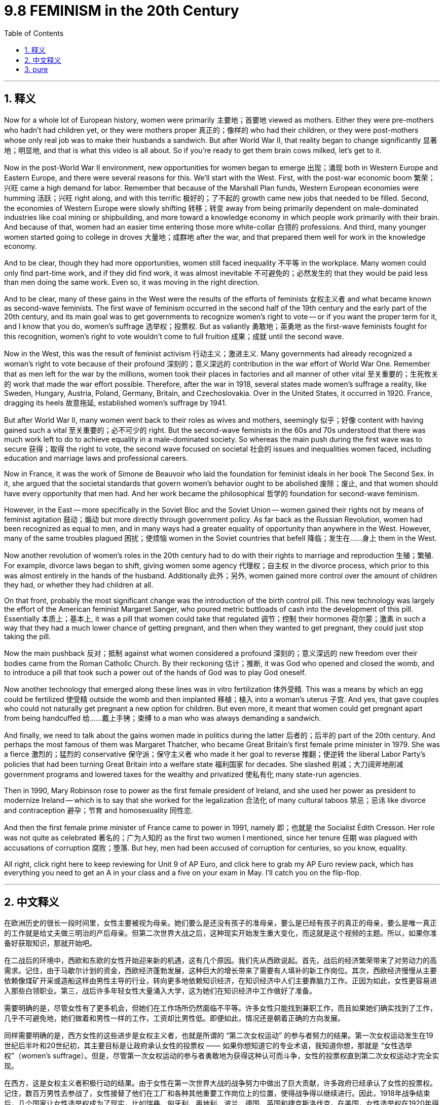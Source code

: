 
= 9.8 FEMINISM in the 20th Century
:toc: left
:toclevels: 3
:sectnums:
:stylesheet: myAdocCss.css

'''

== 释义

Now for a whole lot of European history, women were primarily 主要地；首要地 viewed as mothers. Either they were pre-mothers who hadn't had children yet, or they were mothers proper 真正的；像样的 who had their children, or they were post-mothers whose only real job was to make their husbands a sandwich. But after World War II, that reality began to change significantly 显著地；明显地, and that is what this video is all about. So if you're ready to get them brain cows milked, let's get to it. +

Now in the post-World War II environment, new opportunities for women began to emerge 出现；涌现 both in Western Europe and Eastern Europe, and there were several reasons for this. We'll start with the West. First, with the post-war economic boom 繁荣；兴旺 came a high demand for labor. Remember that because of the Marshall Plan funds, Western European economies were humming 活跃；兴旺 right along, and with this terrific 极好的；了不起的 growth came new jobs that needed to be filled. Second, the economies of Western Europe were slowly shifting 转移；转变 away from being primarily dependent on male-dominated industries like coal mining or shipbuilding, and more toward a knowledge economy in which people work primarily with their brain. And because of that, women had an easier time entering those more white-collar 白领的 professions. And third, many younger women started going to college in droves 大量地；成群地 after the war, and that prepared them well for work in the knowledge economy. +

And to be clear, though they had more opportunities, women still faced inequality 不平等 in the workplace. Many women could only find part-time work, and if they did find work, it was almost inevitable 不可避免的；必然发生的 that they would be paid less than men doing the same work. Even so, it was moving in the right direction. +

And to be clear, many of these gains in the West were the results of the efforts of feminists 女权主义者 and what became known as second-wave feminists. The first wave of feminism occurred in the second half of the 19th century and the early part of the 20th century, and its main goal was to get governments to recognize women's right to vote -- or if you want the proper term for it, and I know that you do, women's suffrage 选举权；投票权. But as valiantly 勇敢地；英勇地 as the first-wave feminists fought for this recognition, women's right to vote wouldn't come to full fruition 成果；成就 until the second wave. +

Now in the West, this was the result of feminist activism 行动主义；激进主义. Many governments had already recognized a woman's right to vote because of their profound 深刻的；意义深远的 contribution in the war effort of World War One. Remember that as men left for the war by the millions, women took their places in factories and all manner of other vital 至关重要的；生死攸关的 work that made the war effort possible. Therefore, after the war in 1918, several states made women's suffrage a reality, like Sweden, Hungary, Austria, Poland, Germany, Britain, and Czechoslovakia. Over in the United States, it occurred in 1920. France, dragging its heels 故意拖延, established women's suffrage by 1941. +

But after World War II, many women went back to their roles as wives and mothers, seemingly 似乎；好像 content with having gained such a vital 至关重要的；必不可少的 right. But the second-wave feminists in the 60s and 70s understood that there was much work left to do to achieve equality in a male-dominated society. So whereas the main push during the first wave was to secure 获得；取得 the right to vote, the second wave focused on societal 社会的 issues and inequalities women faced, including education and marriage laws and professional careers. +

Now in France, it was the work of Simone de Beauvoir who laid the foundation for feminist ideals in her book The Second Sex. In it, she argued that the societal standards that govern women's behavior ought to be abolished 废除；废止, and that women should have every opportunity that men had. And her work became the philosophical 哲学的 foundation for second-wave feminism. +

However, in the East -- more specifically in the Soviet Bloc and the Soviet Union -- women gained their rights not by means of feminist agitation 鼓动；煽动 but more directly through government policy. As far back as the Russian Revolution, women had been recognized as equal to men, and in many ways had a greater equality of opportunity than anywhere in the West. However, many of the same troubles plagued 困扰；使烦恼 women in the Soviet countries that befell 降临；发生在……身上 them in the West. +

Now another revolution of women's roles in the 20th century had to do with their rights to marriage and reproduction 生殖；繁殖. For example, divorce laws began to shift, giving women some agency 代理权；自主权 in the divorce process, which prior to this was almost entirely in the hands of the husband. Additionally 此外；另外, women gained more control over the amount of children they had, or whether they had children at all. +

On that front, probably the most significant change was the introduction of the birth control pill. This new technology was largely the effort of the American feminist Margaret Sanger, who poured metric buttloads of cash into the development of this pill. Essentially 本质上；基本上, it was a pill that women could take that regulated 调节；控制 their hormones 荷尔蒙；激素 in such a way that they had a much lower chance of getting pregnant, and then when they wanted to get pregnant, they could just stop taking the pill. +

Now the main pushback 反对；抵制 against what women considered a profound 深刻的；意义深远的 new freedom over their bodies came from the Roman Catholic Church. By their reckoning 估计；推断, it was God who opened and closed the womb, and to introduce a pill that took such a power out of the hands of God was to play God oneself. +

Now another technology that emerged along these lines was in vitro fertilization 体外受精. This was a means by which an egg could be fertilized 使受精 outside the womb and then implanted 移植；植入 into a woman's uterus 子宫. And yes, that gave couples who could not naturally get pregnant a new option for children. But even more, it meant that women could get pregnant apart from being handcuffed 给……戴上手铐；束缚 to a man who was always demanding a sandwich. +

And finally, we need to talk about the gains women made in politics during the latter 后者的；后半的 part of the 20th century. And perhaps the most famous of them was Margaret Thatcher, who became Great Britain's first female prime minister in 1979. She was a fierce 激烈的；猛烈的 conservative 保守派；保守主义者 who made it her goal to reverse 推翻；使逆转 the liberal Labor Party's policies that had been turning Great Britain into a welfare state 福利国家 for decades. She slashed 削减；大刀阔斧地削减 government programs and lowered taxes for the wealthy and privatized 使私有化 many state-run agencies. +

Then in 1990, Mary Robinson rose to power as the first female president of Ireland, and she used her power as president to modernize Ireland -- which is to say that she worked for the legalization 合法化 of many cultural taboos 禁忌；忌讳 like divorce and contraception 避孕；节育 and homosexuality 同性恋. +

And then the first female prime minister of France came to power in 1991, namely 即；也就是 the Socialist Édith Cresson. Her role was not quite as celebrated 著名的；广为人知的 as the first two women I mentioned, since her tenure 任期 was plagued with accusations of corruption 腐败；堕落. But hey, men had been accused of corruption for centuries, so you know, equality. +

All right, click right here to keep reviewing for Unit 9 of AP Euro, and click here to grab my AP Euro review pack, which has everything you need to get an A in your class and a five on your exam in May. I'll catch you on the flip-flop. +

'''

== 中文释义

在欧洲历史的很长一段时间里，女性主要被视为母亲。她们要么是还没有孩子的准母亲，要么是已经有孩子的真正的母亲，要么是唯一真正的工作就是给丈夫做三明治的产后母亲。但第二次世界大战之后，这种现实开始发生重大变化，而这就是这个视频的主题。所以，如果你准备好获取知识，那就开始吧。 +

在二战后的环境中，西欧和东欧的女性开始迎来新的机遇，这有几个原因。我们先从西欧说起。首先，战后的经济繁荣带来了对劳动力的高需求。记住，由于马歇尔计划的资金，西欧经济蓬勃发展，这种巨大的增长带来了需要有人填补的新工作岗位。其次，西欧经济慢慢从主要依赖像煤矿开采或造船这样由男性主导的行业，转向更多地依赖知识经济，在知识经济中人们主要靠脑力工作。正因为如此，女性更容易进入那些白领职业。第三，战后许多年轻女性大量涌入大学，这为她们在知识经济中工作做好了准备。 +

需要明确的是，尽管女性有了更多机会，但她们在工作场所仍然面临不平等。许多女性只能找到兼职工作，而且如果她们确实找到了工作，几乎不可避免地，她们做着和男性一样的工作，工资却比男性低。即便如此，情况还是朝着正确的方向发展。 +

同样需要明确的是，西方女性的这些进步是女权主义者，也就是所谓的 “第二次女权运动” 的参与者努力的结果。第一次女权运动发生在19世纪后半叶和20世纪初，其主要目标是让政府承认女性的投票权 —— 如果你想知道它的专业术语，我知道你想，那就是 “女性选举权”（women's suffrage）。但是，尽管第一次女权运动的参与者勇敢地为获得这种认可而斗争，女性的投票权直到第二次女权运动才完全实现。 +

在西方，这是女权主义者积极行动的结果。由于女性在第一次世界大战的战争努力中做出了巨大贡献，许多政府已经承认了女性的投票权。记住，数百万男性去参战了，女性接替了他们在工厂和各种其他重要工作岗位上的位置，使得战争得以继续进行。因此，1918年战争结束后，几个国家让女性选举权成为了现实，比如瑞典、匈牙利、奥地利、波兰、德国、英国和捷克斯洛伐克。在美国，女性选举权在1920年得以实现。法国行动迟缓，直到1941年才确立了女性选举权。 +

但是第二次世界大战之后，许多女性又回到了妻子和母亲的角色，似乎对获得了这样一项重要权利感到满足。但在20世纪60年代和70年代的第二次女权运动的参与者明白，在一个由男性主导的社会中实现平等还有很多工作要做。所以，第一次女权运动的主要推动力是争取投票权，而第二次女权运动则关注女性面临的社会问题和不平等现象，包括教育、婚姻法和职业发展。 +

在法国，西蒙娜·德·波伏娃（Simone de Beauvoir）的著作《第二性》（The Second Sex）为女权主义理想奠定了基础。在这本书中，她认为那些约束女性行为的社会标准应该被废除，女性应该拥有和男性一样的每一个机会。她的作品成为了第二次女权运动的哲学基础。 +

然而，在东方 —— 更具体地说，在苏联阵营和苏联 —— 女性获得权利不是通过女权主义者的鼓动，而是更直接地通过政府政策。早在俄国革命时期，女性就被认为与男性平等，而且在许多方面，她们比西方任何地方的女性都有更多平等的机会。然而，苏联国家的女性也面临着和西方女性类似的许多问题。 +

20世纪女性角色的另一场变革与她们在婚姻和生育方面的权利有关。例如，离婚法律开始改变，给予女性在离婚过程中的一些主动权，而在此之前，离婚几乎完全由丈夫掌控。此外，女性对生育孩子的数量，或者是否要孩子，有了更多的控制权。 +

在这方面，可能最重大的变化是避孕药的出现。这项新技术在很大程度上是美国女权主义者玛格丽特·桑格（Margaret Sanger）努力的结果，她投入了大量资金来研发这种药物。从本质上讲，这是一种女性可以服用的药物，它调节女性的荷尔蒙，使她们怀孕的几率大大降低，而且当她们想要怀孕时，只要停止服用这种药物就可以。 +

在女性认为这是对自己身体的一种深刻的新自由时，主要的反对声音来自罗马天主教会（the Roman Catholic Church）。按照他们的观点，是上帝掌控着生育权，引入这样一种药物，将这种权力从上帝手中夺走，就是在扮演上帝。 +

沿着这些方面出现的另一项技术是体外受精（in vitro fertilization）。这是一种将卵子在子宫外受精，然后再植入女性子宫的方法。是的，这为那些不能自然怀孕的夫妇提供了一种生育孩子的新选择。但更重要的是，这意味着女性可以在不被一个总是要求她做三明治（指传统上对女性的刻板要求）的男人束缚的情况下怀孕。 +

最后，我们需要谈谈20世纪后期女性在政治方面取得的进步。其中最著名的可能是玛格丽特·撒切尔（Margaret Thatcher），她在1979年成为英国的首位女首相。她是一位强硬的保守派，她的目标是推翻自由工党（the Liberal Labour Party）的政策，几十年来这些政策正把英国变成一个福利国家。她削减了政府项目，为富人降低了税收，并将许多国营机构私有化。 +

然后在1990年，玛丽·罗宾逊（Mary Robinson）成为爱尔兰的首位女总统，她利用总统的权力使爱尔兰实现现代化 —— 也就是说，她致力于将许多文化禁忌合法化，比如离婚、避孕和同性恋。 +

接着在1991年，法国的首位女总理上台，她就是社会党人埃迪特·克勒松（Édith Cresson）。她的角色不像我提到的前两位女性那样备受赞誉，因为她的任期内一直受到腐败指控的困扰。但是，嘿，几个世纪以来男性也一直被指控腐败，所以，你懂的，这也是一种平等。 +

好的，点击这里继续复习AP欧洲史第9单元，点击这里获取我的AP欧洲史复习资料包，它包含了你在课堂上得A、在五月考试中得5分所需的一切。回头见。 +

'''

== pure

Now for a whole lot of European history, women were primarily viewed as mothers. Either they were pre-mothers who hadn't had children yet, or they were mothers proper who had their children, or they were post-mothers whose only real job was to make their husbands a sandwich. But after World War II, that reality began to change significantly, and that is what this video is all about. So if you're ready to get them brain cows milked, let's get to it.

Now in the post-World War II environment, new opportunities for women began to emerge both in Western Europe and Eastern Europe, and there were several reasons for this. We'll start with the West. First, with the post-war economic boom came a high demand for labor. Remember that because of the Marshall Plan funds, Western European economies were humming right along, and with this terrific growth came new jobs that needed to be filled. Second, the economies of Western Europe were slowly shifting away from being primarily dependent on male-dominated industries like coal mining or shipbuilding, and more toward a knowledge economy in which people work primarily with their brain. And because of that, women had an easier time entering those more white-collar professions. And third, many younger women started going to college in droves after the war, and that prepared them well for work in the knowledge economy.

And to be clear, though they had more opportunities, women still faced inequality in the workplace. Many women could only find part-time work, and if they did find work, it was almost inevitable that they would be paid less than men doing the same work. Even so, it was moving in the right direction.

And to be clear, many of these gains in the West were the results of the efforts of feminists and what became known as second-wave feminists. The first wave of feminism occurred in the second half of the 19th century and the early part of the 20th century, and its main goal was to get governments to recognize women's right to vote -- or if you want the proper term for it, and I know that you do, women's suffrage. But as valiantly as the first-wave feminists fought for this recognition, women's right to vote wouldn't come to full fruition until the second wave.

Now in the West, this was the result of feminist activism. Many governments had already recognized a woman's right to vote because of their profound contribution in the war effort of World War One. Remember that as men left for the war by the millions, women took their places in factories and all manner of other vital work that made the war effort possible. Therefore, after the war in 1918, several states made women's suffrage a reality, like Sweden, Hungary, Austria, Poland, Germany, Britain, and Czechoslovakia. Over in the United States, it occurred in 1920. France, dragging its heels, established women's suffrage by 1941.

But after World War II, many women went back to their roles as wives and mothers, seemingly content with having gained such a vital right. But the second-wave feminists in the 60s and 70s understood that there was much work left to do to achieve equality in a male-dominated society. So whereas the main push during the first wave was to secure the right to vote, the second wave focused on societal issues and inequalities women faced, including education and marriage laws and professional careers.

Now in France, it was the work of Simone de Beauvoir who laid the foundation for feminist ideals in her book The Second Sex. In it, she argued that the societal standards that govern women's behavior ought to be abolished, and that women should have every opportunity that men had. And her work became the philosophical foundation for second-wave feminism.

However, in the East -- more specifically in the Soviet Bloc and the Soviet Union -- women gained their rights not by means of feminist agitation but more directly through government policy. As far back as the Russian Revolution, women had been recognized as equal to men, and in many ways had a greater equality of opportunity than anywhere in the West. However, many of the same troubles plagued women in the Soviet countries that befell them in the West.

Now another revolution of women's roles in the 20th century had to do with their rights to marriage and reproduction. For example, divorce laws began to shift, giving women some agency in the divorce process, which prior to this was almost entirely in the hands of the husband. Additionally, women gained more control over the amount of children they had, or whether they had children at all.

On that front, probably the most significant change was the introduction of the birth control pill. This new technology was largely the effort of the American feminist Margaret Sanger, who poured metric buttloads of cash into the development of this pill. Essentially, it was a pill that women could take that regulated their hormones in such a way that they had a much lower chance of getting pregnant, and then when they wanted to get pregnant, they could just stop taking the pill.

Now the main pushback against what women considered a profound new freedom over their bodies came from the Roman Catholic Church. By their reckoning, it was God who opened and closed the womb, and to introduce a pill that took such a power out of the hands of God was to play God oneself.

Now another technology that emerged along these lines was in vitro fertilization. This was a means by which an egg could be fertilized outside the womb and then implanted into a woman's uterus. And yes, that gave couples who could not naturally get pregnant a new option for children. But even more, it meant that women could get pregnant apart from being handcuffed to a man who was always demanding a sandwich.

And finally, we need to talk about the gains women made in politics during the latter part of the 20th century. And perhaps the most famous of them was Margaret Thatcher, who became Great Britain's first female prime minister in 1979. She was a fierce conservative who made it her goal to reverse the liberal Labor Party's policies that had been turning Great Britain into a welfare state for decades. She slashed government programs and lowered taxes for the wealthy and privatized many state-run agencies.

Then in 1990, Mary Robinson rose to power as the first female president of Ireland, and she used her power as president to modernize Ireland -- which is to say that she worked for the legalization of many cultural taboos like divorce and contraception and homosexuality.

And then the first female prime minister of France came to power in 1991, namely the Socialist Édith Cresson. Her role was not quite as celebrated as the first two women I mentioned, since her tenure was plagued with accusations of corruption. But hey, men had been accused of corruption for centuries, so you know, equality.

All right, click right here to keep reviewing for Unit 9 of AP Euro, and click here to grab my AP Euro review pack, which has everything you need to get an A in your class and a five on your exam in May. I'll catch you on the flip-flop.

'''